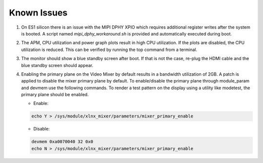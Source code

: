 Known Issues
============

#. On ES1 silicon there is an issue with the MIPI DPHY XPIO which requires 
   additional register writes after the system is booted. A script named 
   *mipi_dphy_workaround.sh* is provided and automatically executed during boot.

#. The APM, CPU utilization and power graph plots result in high CPU
   utilization. If the plots are disabled, the CPU utilization is reduced. This
   can be verified by running the top command from a terminal.

#. The monitor should show a blue standby screen after boot. If that is not the
   case, re-plug the HDMI cable and the blue standby screen should appear.

#. Enabling the primary plane on the Video Mixer by default results in a bandwidth 
   utilization of 2GB. A patch is applied to disable the mixer primary plane by 
   default. To enable/disable the primary plane through module_param and devmem use 
   the following commands. To render a test pattern on the display using a utility 
   like modetest, the primary plane should be enabled.
   
   * Enable:
   
   .. code-block:: bash

	echo Y > /sys/module/xlnx_mixer/parameters/mixer_primary_enable
	
   * Disable:

   .. code-block:: bash
	
	devmem 0xa0070040 32 0x0
	echo N > /sys/module/xlnx_mixer/parameters/mixer_primary_enable
